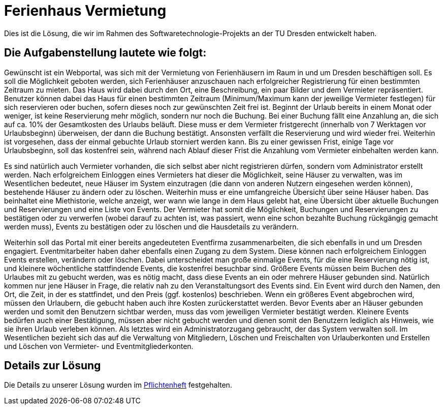 = Ferienhaus Vermietung

Dies ist die Lösung, die wir im Rahmen des Softwaretechnologie-Projekts an der TU Dresden entwickelt haben.

== Die Aufgabenstellung lautete wie folgt:

Gewünscht ist ein Webportal, was sich mit der Vermietung von Ferienhäusern im Raum in und um Dresden beschäftigen soll.
Es soll die Möglichkeit geboten werden, sich Ferienhäuser anzuschauen nach erfolgreicher Registrierung für einen bestimmten Zeitraum zu mieten. Das Haus wird dabei durch den Ort, eine Beschreibung, ein paar Bilder und dem Vermieter repräsentiert. Benutzer können dabei das Haus für einen bestimmten Zeitraum (Minimum/Maximum kann der jeweilige Vermieter festlegen) für sich reservieren oder buchen, sofern dieses noch zur gewünschten Zeit frei ist. Beginnt der Urlaub bereits in einem Monat oder weniger, ist keine Reservierung mehr möglich, sondern nur noch die Buchung. Bei einer Buchung fällt eine Anzahlung an, die sich auf ca. 10% der Gesamtkosten des Urlaubs beläuft. Diese muss er dem Vermieter fristgerecht (innerhalb von 7 Werktagen vor Urlaubsbeginn) überweisen, der dann die Buchung bestätigt. Ansonsten verfällt die Reservierung und wird wieder frei. Weiterhin ist vorgesehen, dass der einmal gebuchte Urlaub storniert werden kann. Bis zu einer gewissen Frist, einige Tage vor Urlaubsbeginn, soll das kostenfrei sein, während nach Ablauf dieser Frist die Anzahlung vom Vermieter einbehalten werden kann.

Es sind natürlich auch Vermieter vorhanden, die sich selbst aber nicht registrieren dürfen, sondern vom Administrator erstellt werden. Nach erfolgreichem Einloggen eines Vermieters hat dieser die Möglichkeit, seine Häuser zu verwalten, was im Wesentlichen bedeutet, neue Häuser im System einzutragen (die dann von anderen Nutzern eingesehen werden können), bestehende Häuser zu ändern oder zu löschen. Weiterhin muss er eine umfangreiche Übersicht über seine Häuser haben. Das beinhaltet eine Miethistorie, welche anzeigt, wer wann wie lange in dem Haus gelebt hat, eine Übersicht über aktuelle Buchungen und Reservierungen und eine Liste von Events. Der Vermieter hat somit die Möglichkeit, Buchungen und Reservierungen zu bestätigen oder zu verwerfen (wobei darauf zu achten ist, was passiert, wenn eine schon bezahlte Buchung rückgängig gemacht werden muss), Events zu bestätigen oder zu löschen und die Hausdetails zu verändern.

Weiterhin soll das Portal mit einer bereits angedeuteten Eventfirma zusammenarbeiten, die sich ebenfalls in und um Dresden engagiert. Eventmitarbeiter haben daher ebenfalls einen Zugang zu dem System. Diese können nach erfolgreichem Einloggen Events erstellen, verändern oder löschen. Dabei unterscheidet man große einmalige Events, für die eine Reservierung nötig ist, und kleinere wöchentliche stattfindende Events, die kostenfrei besuchbar sind. Größere Events müssen beim Buchen des Urlaubes mit zu gebucht werden, was es nötig macht, dass diese Events an ein oder mehrere Häuser gebunden sind. Natürlich kommen nur jene Häuser in Frage, die relativ nah zu den Veranstaltungsort des Events sind. Ein Event wird durch den Namen, den Ort, die Zeit, in der es stattfindet, und den Preis (ggf. kostenlos) beschrieben. Wenn ein größeres Event abgebrochen wird, müssen den Urlaubern, die gebucht haben auch ihre Kosten zurückerstattet werden. Bevor Events aber an Häuser gebunden werden und somit den Benutzern sichtbar werden, muss das vom jeweiligen Vermieter bestätigt werden. Kleinere Events bedürfen auch einer Bestätigung, müssen aber nicht gebucht werden und dienen somit den Benutzern lediglich als Hinweis, wie sie ihren Urlaub verleben können.
Als letztes wird ein Administratorzugang gebraucht, der das System verwalten soll. Im Wesentlichen bezieht sich das auf die Verwaltung von Mitgliedern, Löschen und Freischalten von Urlauberkonten und Erstellen und Löschen von Vermieter- und Eventmitgliederkonten.

== Details zur Lösung

Die Details zu unserer Lösung wurden im https://github.com/maxthure/swt18w20/blob/master/src/main/asciidoc/pflichtenheft.adoc[Pflichtenheft] festgehalten.
